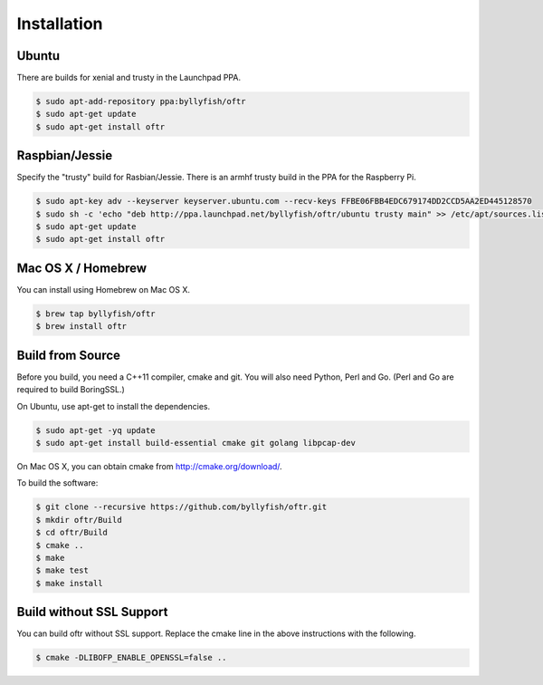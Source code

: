 ============
Installation
============


------
Ubuntu
------

There are builds for xenial and trusty in the Launchpad PPA.

.. code-block:: bash
    
    $ sudo apt-add-repository ppa:byllyfish/oftr
    $ sudo apt-get update
    $ sudo apt-get install oftr

---------------
Raspbian/Jessie
---------------

Specify the "trusty" build for Rasbian/Jessie. There is an armhf trusty build in the PPA for the Raspberry Pi.

.. code-block:: bash

    $ sudo apt-key adv --keyserver keyserver.ubuntu.com --recv-keys FFBE06FBB4EDC679174DD2CCD5AA2ED445128570
    $ sudo sh -c 'echo "deb http://ppa.launchpad.net/byllyfish/oftr/ubuntu trusty main" >> /etc/apt/sources.list'
    $ sudo apt-get update
    $ sudo apt-get install oftr

-------------------
Mac OS X / Homebrew
-------------------

You can install using Homebrew on Mac OS X.

.. code-block:: bash

    $ brew tap byllyfish/oftr
    $ brew install oftr

-----------------
Build from Source
-----------------

Before you build, you need a C++11 compiler, cmake and git. You will also need 
Python, Perl and Go. (Perl and Go are required to build BoringSSL.)

On Ubuntu, use apt-get to install the dependencies.

.. code-block:: bash

    $ sudo apt-get -yq update
    $ sudo apt-get install build-essential cmake git golang libpcap-dev

On Mac OS X, you can obtain cmake from http://cmake.org/download/.

To build the software:

.. code-block:: bash

    $ git clone --recursive https://github.com/byllyfish/oftr.git
    $ mkdir oftr/Build
    $ cd oftr/Build
    $ cmake ..
    $ make
    $ make test
    $ make install    

-------------------------
Build without SSL Support
-------------------------

You can build oftr without SSL support. Replace the cmake line in the above 
instructions with the following.

.. code-block:: bash

    $ cmake -DLIBOFP_ENABLE_OPENSSL=false ..
